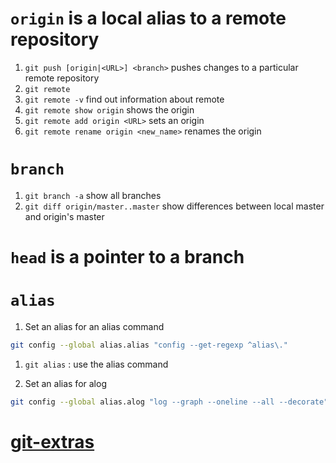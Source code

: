 #+BEGIN_COMMENT
.. title: git head and branches
.. slug: git-head-and-branches
.. date: 2018-01-19 08:11:56 UTC-08:00
.. tags: git,mathjax
.. category: 
.. link: 
.. description: 
.. type: text
#+END_COMMENT

* =origin= is a local alias to a remote repository

1. ~git push [origin|<URL>] <branch>~ pushes changes to a particular
   remote repository
2. ~git remote~
3. ~git remote -v~ find out information about remote
4. ~git remote show origin~ shows the origin
5. ~git remote add origin <URL>~ sets an origin
6. ~git remote rename origin <new_name>~ renames the origin

* =branch=
1. ~git branch -a~ show all branches
2. ~git diff origin/master..master~ show differences between local
   master and origin's master

* =head= is a pointer to a branch

* =alias=
1. Set an alias for an alias command

#+BEGIN_SRC bash
git config --global alias.alias "config --get-regexp ^alias\."
#+END_SRC

2. ~git alias~ : use the alias command

3. Set an alias for alog

#+BEGIN_SRC bash
git config --global alias.alog "log --graph --oneline --all --decorate"
#+END_SRC

* [[https://github.com/tj/git-extras][git-extras]]
